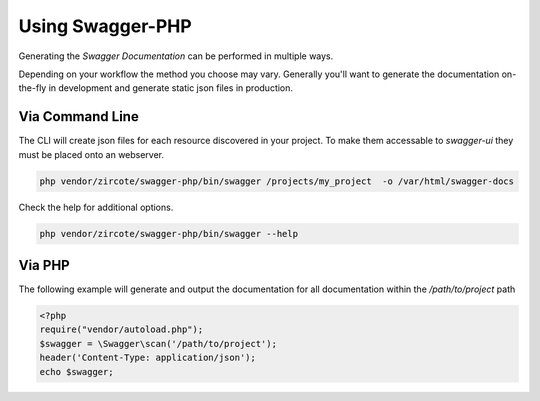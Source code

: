 =========================
Using Swagger-PHP
=========================

Generating the *Swagger Documentation* can be performed in multiple ways.

Depending on your workflow the method you choose may vary. 
Generally you'll want to generate the documentation on-the-fly in development and 
generate static json files in production.

Via Command Line
*****************

The CLI will create json files for each resource discovered in your project.
To make them accessable to `swagger-ui` they must be placed onto an webserver.

.. code-block:: bash

    php vendor/zircote/swagger-php/bin/swagger /projects/my_project  -o /var/html/swagger-docs

Check the help for additional options.

.. code-block:: bash

    php vendor/zircote/swagger-php/bin/swagger --help


Via PHP
*****************

The following example will generate and output the documentation for all documentation within the `/path/to/project` path

.. code-block:: php

    <?php
    require("vendor/autoload.php");
    $swagger = \Swagger\scan('/path/to/project');
    header('Content-Type: application/json');
    echo $swagger;

